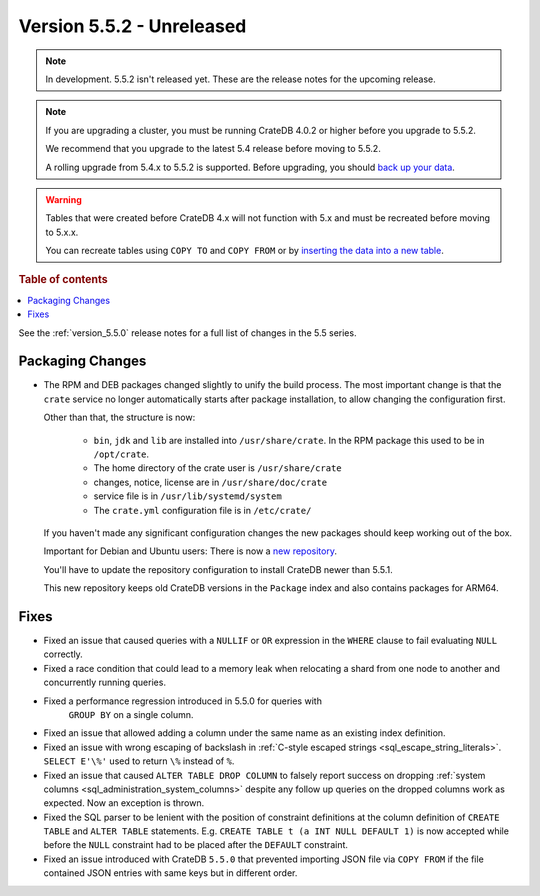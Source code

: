 .. _version_5.5.2:

==========================
Version 5.5.2 - Unreleased
==========================


.. comment 1. Remove the " - Unreleased" from the header above and adjust the ==
.. comment 2. Remove the NOTE below and replace with: "Released on 20XX-XX-XX."
.. comment    (without a NOTE entry, simply starting from col 1 of the line)

.. NOTE::

    In development. 5.5.2 isn't released yet. These are the release notes for
    the upcoming release.

.. NOTE::

    If you are upgrading a cluster, you must be running CrateDB 4.0.2 or higher
    before you upgrade to 5.5.2.

    We recommend that you upgrade to the latest 5.4 release before moving to
    5.5.2.

    A rolling upgrade from 5.4.x to 5.5.2 is supported.
    Before upgrading, you should `back up your data`_.

.. WARNING::

    Tables that were created before CrateDB 4.x will not function with 5.x
    and must be recreated before moving to 5.x.x.

    You can recreate tables using ``COPY TO`` and ``COPY FROM`` or by
    `inserting the data into a new table`_.

.. _back up your data: https://crate.io/docs/crate/reference/en/latest/admin/snapshots.html
.. _inserting the data into a new table: https://crate.io/docs/crate/reference/en/latest/admin/system-information.html#tables-need-to-be-recreated

.. rubric:: Table of contents

.. contents::
   :local:


See the :ref:`version_5.5.0` release notes for a full list of changes in the
5.5 series.


Packaging Changes
=================

- The RPM and DEB packages changed slightly to unify the build process. The most
  important change is that the ``crate`` service no longer automatically starts
  after package installation, to allow changing the configuration first.

  Other than that, the structure is now:

    - ``bin``, ``jdk`` and ``lib`` are installed into ``/usr/share/crate``. In the RPM
      package this used to be in ``/opt/crate``.

    - The home directory of the crate user is ``/usr/share/crate``

    - changes, notice, license are in ``/usr/share/doc/crate``

    - service file is in ``/usr/lib/systemd/system``

    - The ``crate.yml`` configuration file is in ``/etc/crate/``

  If you haven't made any significant configuration changes the new packages
  should keep working out of the box.

  Important for Debian and Ubuntu users: There is now a `new repository
  <https://cdn.crate.io/downloads/debian/stable/>`_.

  You'll have to update the repository configuration to install CrateDB newer
  than 5.5.1.

  This new repository keeps old CrateDB versions in the ``Package`` index and
  also contains packages for ARM64.


Fixes
=====

- Fixed an issue that caused queries with a ``NULLIF`` or ``OR`` expression in
  the ``WHERE`` clause to fail evaluating ``NULL`` correctly.

- Fixed a race condition that could lead to a memory leak when relocating a
  shard from one node to another and concurrently running queries.

- Fixed a performance regression introduced in 5.5.0 for queries with
   ``GROUP BY`` on a single column.

- Fixed an issue that allowed adding a column under the same name as an existing
  index definition.

- Fixed an issue with wrong escaping of backslash in
  :ref:`C-style escaped strings <sql_escape_string_literals>`.
  ``SELECT E'\%'`` used to return ``\%`` instead of ``%``.

- Fixed an issue that caused ``ALTER TABLE DROP COLUMN`` to falsely report
  success on dropping :ref:`system columns <sql_administration_system_columns>`
  despite any follow up queries on the dropped columns work as expected. Now
  an exception is thrown.

- Fixed the SQL parser to be lenient with the position of constraint definitions
  at the column definition of ``CREATE TABLE`` and ``ALTER TABLE`` statements.
  E.g. ``CREATE TABLE t (a INT NULL DEFAULT 1)`` is now accepted while before
  the ``NULL`` constraint had to be placed after the ``DEFAULT`` constraint.

- Fixed an issue introduced with CrateDB ``5.5.0`` that prevented importing
  JSON file via ``COPY FROM`` if the file contained JSON entries with same
  keys but in different order.
